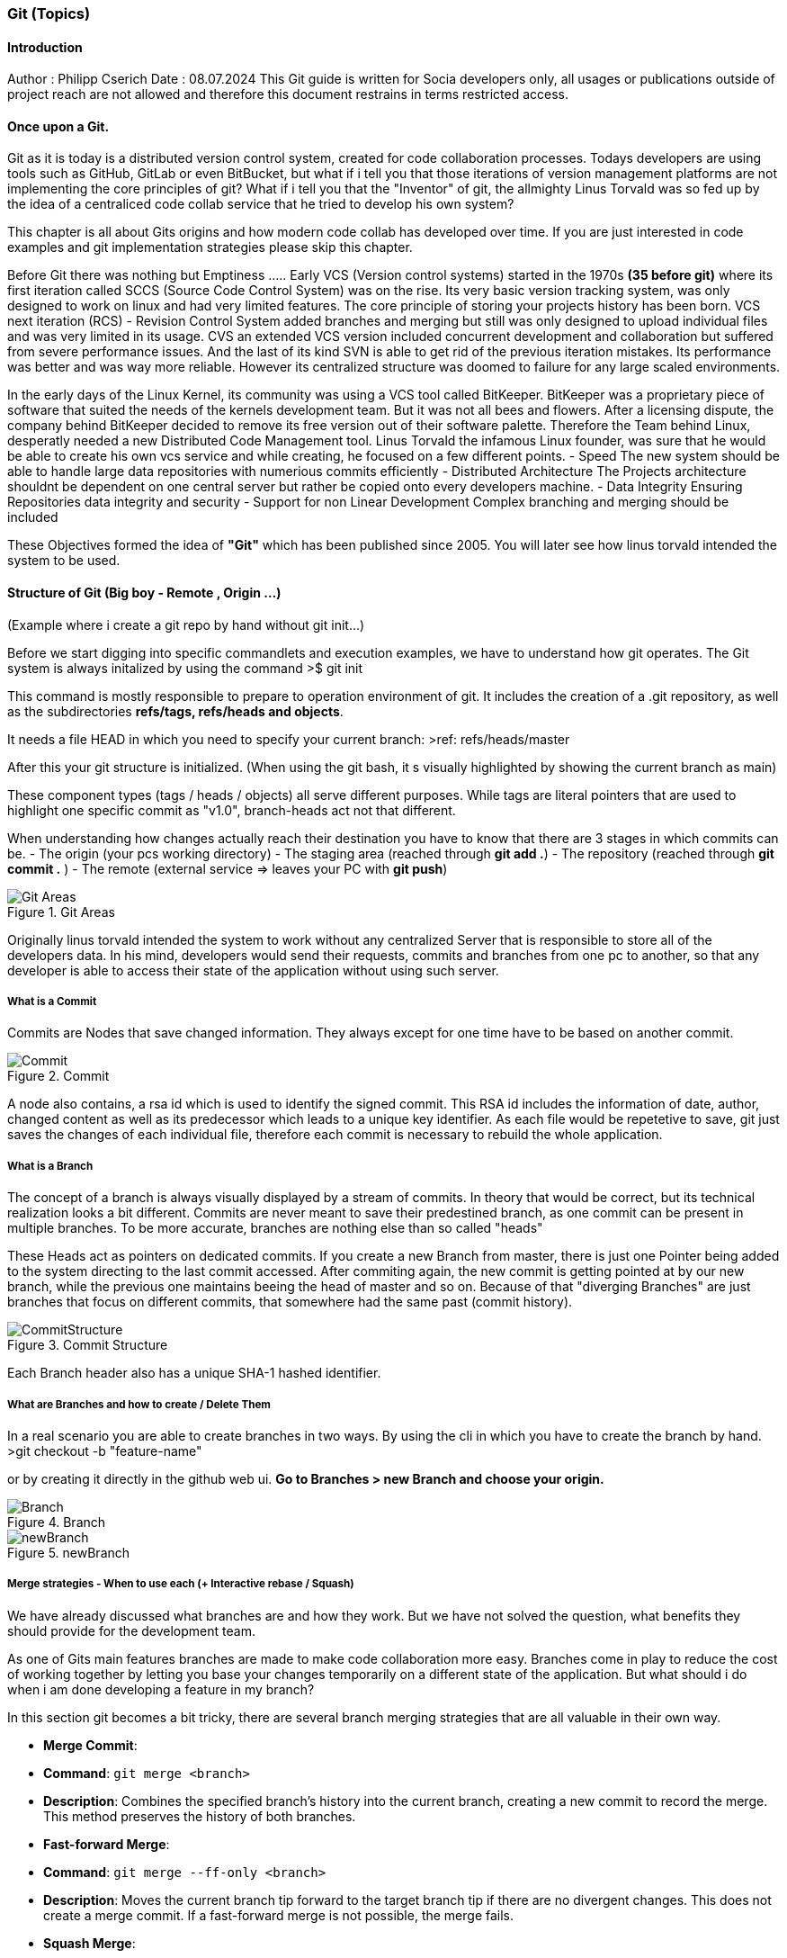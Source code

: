 ### Git (Topics)

#### Introduction 
Author : Philipp Cserich 
Date : 08.07.2024
This Git guide is written for Socia developers only, all usages or publications outside of project reach are not allowed and therefore this document restrains in terms restricted access.

#### Once upon a Git.
Git as it is today is a distributed version control system, created for code collaboration processes.
Todays developers are using tools such as GitHub, GitLab or even BitBucket, but what if i tell you that those iterations of version management platforms are not implementing the core principles of git? What if i tell you that the "Inventor" of git, the allmighty Linus Torvald was so fed up by the idea of a centraliced code collab service that he tried to develop his own system?

This chapter is all about Gits origins and how modern code collab has developed over time.
If you are just interested in code examples and git implementation strategies please skip this chapter.

Before Git there was nothing but Emptiness .....
Early VCS (Version control systems) started in the 1970s *(35 before git)*
where its first iteration called SCCS (Source Code Control System) was on the rise.
Its very basic version tracking system, was only designed to work on linux and had very limited features. The core principle of storing your projects history has been born.
VCS next iteration (RCS) - Revision Control System added branches and merging but still was only designed to upload individual files and was very limited in its usage.
CVS an extended VCS version included concurrent development and collaboration but suffered from severe performance issues. And the last of its kind SVN is able to get rid of the previous iteration mistakes. Its performance was better and was way more reliable. However its centralized structure was doomed to failure for any large scaled environments.

In the early days of the Linux Kernel, its community was using a VCS tool called BitKeeper. BitKeeper was a proprietary piece of software that suited the needs of the kernels development team. But it was not all bees and flowers. After a licensing dispute, the company behind BitKeeper decided to remove its free version out of their software palette. Therefore the Team behind Linux, desperatly needed a new Distributed Code Management tool.
Linus Torvald the infamous Linux founder, was sure that he would be able to create his own vcs service and while creating, he focused on a few different points.
- Speed
The new system should be able to handle large data repositories with numerious commits efficiently
- Distributed Architecture
The Projects architecture shouldnt be dependent on one central server but rather be copied onto every developers machine. 
- Data Integrity
Ensuring Repositories data integrity and security
- Support for non Linear Development
Complex branching and merging should be included


These Objectives formed the idea of **"Git"** which has been published since 2005.
You will later see how linus torvald intended the system to be used.


#### Structure of Git (Big boy - Remote , Origin ...)
(Example where i create a git repo by hand without git init...)

Before we start digging into specific commandlets and execution examples, we have to understand how git operates.
The Git system is always initalized by using the command 
>$ git init

This command is mostly responsible to prepare to operation environment of git.
It includes the creation of a .git repository, as well as the subdirectories **refs/tags, refs/heads and objects**.

It needs a file HEAD in which you need to specify your current branch:
>ref: refs/heads/master

After this your git structure is initialized.
(When using the git bash, it s visually highlighted by showing the current branch as main)

These component types (tags / heads / objects) all serve different purposes.
While tags are literal pointers that are used to highlight one specific commit as "v1.0", branch-heads act not that different.

When understanding how changes actually reach their destination you have to know that there are 3 stages in which commits can be.
- The origin (your pcs working directory)
- The  staging area (reached through **git add .**)
- The repository (reached through **git commit .** )
- The remote (external service => leaves your PC with **git push**)

image::/assets/images/GitFlow.png[Git Areas,title="Git Areas"]

Originally linus torvald intended the system to work without any centralized Server that is responsible to store all of the developers data.
In his mind, developers would send their requests, commits and branches from one pc to another, so that any developer is able to access their state of the application without using such server.

##### What is a Commit 
Commits are Nodes that save changed information.
They always except for one time have to be based on another commit.

image::/assets/images/Commit.png[Commit,title="Commit"]

A node also contains, a rsa id which is used to identify the signed commit.
This RSA id includes the information of date, author, changed content as well as its predecessor which leads to a unique key identifier.
As each file would be repetetive to save, git just saves the changes of each individual file, therefore each commit is necessary to rebuild the whole application.

##### What is a Branch
The concept of a branch is always visually displayed by a stream of commits.
In theory that would be correct, but its technical realization looks a bit different.
Commits are never meant to save their predestined branch, as one commit can be present in multiple branches. 
To be more accurate, branches are nothing else than so called "heads"

These Heads act as pointers on dedicated commits. 
If you create a new Branch from master, there is just one Pointer being added to the system directing to the last commit accessed.
After commiting again, the new commit is getting pointed at by our new branch, while the previous one maintains beeing the head of master and so on.
Because of that "diverging Branches" are just branches that focus on different commits, that somewhere had the same past (commit history).


image::/assets/images/CommitBranching.png[CommitStructure,title="Commit Structure"]

Each Branch header also has a unique SHA-1 hashed identifier.



##### What are Branches and how to create / Delete Them

In a real scenario you are able to create branches in two ways.
By using the cli in which you have to create the branch by hand.
>git checkout -b "feature-name"

or by creating it directly in the github web ui.
*Go to Branches > new Branch and choose your origin.*


image::/assets/images/Branch.png[Branch,title="Branch"]
image::/assets/images/newBranch.png[newBranch,title="newBranch"]

##### Merge strategies - When to use each (+ Interactive rebase / Squash)

We have already discussed what branches are and how they work.
But we have not solved the question, what benefits they should provide for the development team.

As one of Gits main features branches are made to make code collaboration more easy.
Branches come in play to reduce the cost of working together by letting you base your changes temporarily on a different state of the application.
But what should i do when i am done developing a feature in my branch?

In this section git becomes a bit tricky, there are several branch merging strategies that are all valuable in their own way.

- **Merge Commit**:
    
    - **Command**: `git merge <branch>`
    - **Description**: Combines the specified branch's history into the current branch, creating a new commit to record the merge. This method preserves the history of both branches.
- **Fast-forward Merge**:
    
    - **Command**: `git merge --ff-only <branch>`
    - **Description**: Moves the current branch tip forward to the target branch tip if there are no divergent changes. This does not create a merge commit. If a fast-forward merge is not possible, the merge fails.
- **Squash Merge**:
    
    - **Command**: `git merge --squash <branch>`
    - **Description**: Combines all the changes from the specified branch into a single commit on the current branch, which must then be manually committed. This method results in a cleaner, more linear history.
- **No Fast-forward Merge**:
    
    - **Command**: `git merge --no-ff <branch>`
    - **Description**: Creates a merge commit even if a fast-forward merge is possible. This method is useful for preserving the complete history of feature branches.
- **Rebase**:
    
    - **Command**: `git rebase <branch>`
    - **Description**: Moves the current branch's commits to the tip of the specified branch, effectively reapplying the changes from the current branch on top of the other branch. This creates a linear history but can be more complex to resolve conflicts.
- **Interactive Rebase**:
    
    - **Command**: `git rebase -i <commit>` or `git rebase -i <branch>`
    - **Description**: Opens an editor to allow for more granular control over how commits are applied. You can reorder, squash, edit, or drop commits. This method is useful for cleaning up commit history before merging.

With the use of `PRs` or `Pull Requests`, you are able to create such merge statements in a Github environment.

#### Project use :
In our projects our team should mainly use the squash and fast forward technique.
Therefore no "ugly" merge commits are getting created and your version history stays clean.
This vsh structure lets us work a bit different though.
As you create one singular "feature commit", your version history looses the somaller changes in between.
This not only lets us think about the size of commits bat rather when to create Prs.

`Our Guideline:`
- Try to regularly update the dev branch and keep features as small as possible.
- Try to keep commits as small as possible
- Only create Pull Requests when your inner workflow is no longer relevant for the applications development.
- Carefully Read through pull requests of others so that you can help them making that decision.

Pull Requests generally just pass if your build works. **Check that before you create them.**
`(If that should happen you can simply commit again onto that branch. Your PR will update automatically)`

To keep yourself committed to these rules make sure to have a local pull strategy of fast-forward.
This prevents the git system to cause merge commits when pulling in remote changes into your branch.
```bash
git config --global pull.rebase true
```
#### How to use git in Github

The Git system has around 152 commands in total (1.7.11.3)
Normally you will face around 30 of them which are known under the name "Porcelain" commands.
Any other command runs under the term "Plumbing command" and will only be used when digging deep into the systems core features.
For the sake of simplicity we will mostly focus on those basic "Porcelain" Commands.

- **`git init`**:
    
    - Initializes a new Git repository in the current directory.
- **`git clone <repository-url>`**:
    
    - Creates a copy of an existing repository from the given URL to your local machine.
- **`git status`**:
    
    - Shows the current status of the working directory and the staging area, including changes that are staged for commit, changes that are not staged, and untracked files.
- **`git add <file>`**:
    
    - Adds a file to the staging area, making it ready to be committed. Use `.` to add all changes.
- **`git commit -m "<message>"`**:
    
    - Records changes to the repository with a descriptive message.
- **`git log`**:
    
    - Displays a list of all the commits in the repository's history.
- **`git diff`**:
    
    - Shows the differences between the working directory and the staging area, or between commits.
- **`git branch`**:
    
    - Lists all branches in the repository. When used with a branch name, it creates a new branch.
- **`git checkout <branch>`**:
    
    - Switches to the specified branch and updates the working directory to match it.
- **`git merge <branch>`**:
    
    - Combines the specified branch's history into the current branch.
- **`git pull`**:
    
    - Fetches changes from a remote repository and merges them into the current branch.
- **`git push`**:
    
    - Uploads local commits to a remote repository.
- **`git remote -v`**:
    
    - Shows the URLs of the remote repositories for your project.

- **`git remote add <remoteName> <remoteURL>`**:
    
    - Adds a new Remote Repository destination into your git context.
- **`git fetch`**:
    
    - Downloads objects and refs from a remote repository, but does not integrate them into your current branch.
- **`git reset --hard <commit>`**:
	
    - Resets the current branch to the specified commit, discarding all changes in the working directory and staging area.
    
    >**DON'T USE WITHOUT PERMISSION!!**

#### Socia Naming Conventions

Now we are heading into the territory of project specific conventions.
These are meant to be specified once and EVERYONE in the team should to work around them.

1. Commit Naming
Please always provide a descriptive name of the fullfilled task as well as a description.
```bash
git commit -m ""
```
Doesn't miss you. 
You are not that guy. Use this instead
```bash
git commit
```

2. Branch Naming

There are four types of branch names.
The two protected and immutable ones are `dev` and `main`.
They are singularly staging areas for the Application, defining its state.
While dev is a general development area with mostly finished features, `main` includes only production ready code peaces. **Keep that in mind while working!**

For development purposes you will only face two types of branches.
- feature branches

Feature branches are always based of of `dev` or in extremely rare cases on another feature branch.
Their content should include only kontent from a predefined github issue.
As their content is linked to the issue definition we found that indexing such branches is way easier when including the Issue Ticket number into the branch name.

***Ticketnumber is always three Digits***

***BEST PRACTICE:***
Use this template to create the ticket:

image::/assets/images/TechnicalFeature.png[BugReport,title="BugReport"]

`feature#<Ticket-number>/<feature-name>`

For Example :

`feature#023/socia-ticketing-system`

- bug/hotfix branches

Bug and Hotfixes are no actual features but rather code fixtures or completions of previous features mistakes.
Their difference beeing that Hotfixes are direct reactions on top of the `main` branch and Bugfixes are made from the `dev` branch.
***BEST PRACTICE:***
Use this template to create the ticket:


image::/assets/images/BugReport.png[BugReport,title="BugReport"]

`bugfix#<Bugfix-ticketnumber>/<bugfix-name>`

For Example :

`bugfix#023/socia-ticketing-system`



3. Issue Naming

Creating a new Issue should be relatively straight forward.

image::/assets/images/newIssue.png[Issue naming,title="Issue naming"]

Afterwards Choose your template of choice and start describing your desired Product state.
The Issues names should ALWAYS represent the feature they are representing.
***(Funny names do be allowed though)***


If you have any questions, you can contact me.

Philipp.cserich@gmail.com || +436706059019

#### Links & Ressources

- [History of Git - GeeksforGeeks](https://www.geeksforgeeks.org/history-of-git/)
- [Git - A Short History of Git (git-scm.com)](https://git-scm.com/book/en/v2/Getting-Started-A-Short-History-of-Git)
